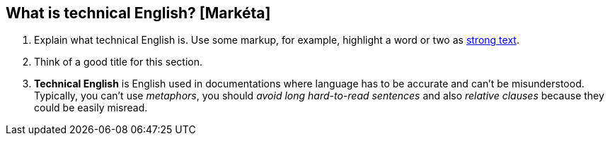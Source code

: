 == What is technical English? [Markéta]
. Explain what technical English is. Use some markup, for example, highlight a word or two as http://asciidoc.org/asciidoc.css-embedded.html#X51[strong text].
. Think of a good title for this section.
. *Technical English* is English used in documentations where language has to be accurate and can't be misunderstood. Typically, you can't use _metaphors_, you should _avoid long hard-to-read sentences_ and     also _relative clauses_ because they could be easily misread.
